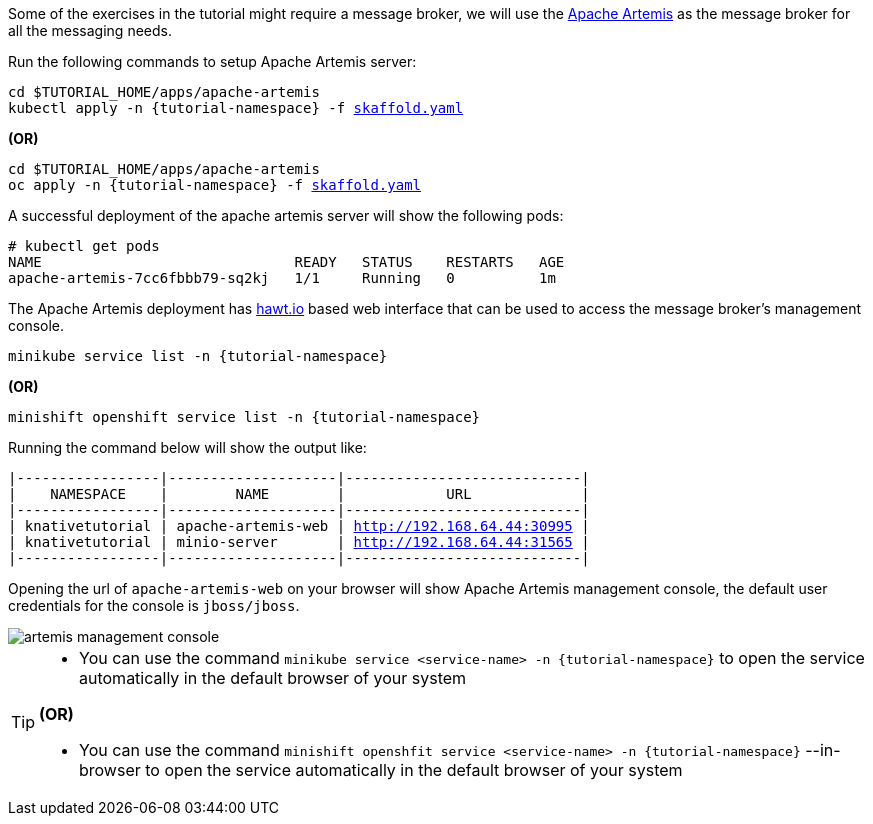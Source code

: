 Some of the exercises in the tutorial might require a message broker, we will use the https://activemq.apache.org/artemis/[Apache Artemis] as the message broker for all the messaging needs.

Run the following commands to setup Apache Artemis server:

[source,bash,subs="+macros,+attributes"]
----
cd $TUTORIAL_HOME/apps/apache-artemis
kubectl apply -n {tutorial-namespace} -f link:{github-repo}/apps/apache-artemis/skaffold.yaml[skaffold.yaml]
----

**(OR)**

[source,bash,subs="+macros,+attributes"]
----
cd $TUTORIAL_HOME/apps/apache-artemis
oc apply -n {tutorial-namespace} -f link:{github-repo}/apps/apache-artemis/skaffold.yaml[skaffold.yaml]
----

A successful deployment of the apache artemis server will show the following pods:

[source,bash,subs="+macros,+attributes"]
----
# kubectl get pods
NAME                              READY   STATUS    RESTARTS   AGE
apache-artemis-7cc6fbbb79-sq2kj   1/1     Running   0          1m
----

The Apache Artemis deployment has https://hawt.io/[hawt.io] based web interface that can be used to access the message broker's management console.

[source,bash,subs="+macros,+attributes"]
----
minikube service list -n {tutorial-namespace}
----

**(OR)**

[source,bash,subs="+macros,+attributes"]
----
minishift openshift service list -n {tutorial-namespace}
----


Running the command below will show the output like:

[source,bash,subs="+macros,+attributes"]
----
|-----------------|--------------------|----------------------------|
|    NAMESPACE    |        NAME        |            URL             |
|-----------------|--------------------|----------------------------|
| knativetutorial | apache-artemis-web | http://192.168.64.44:30995 |
| knativetutorial | minio-server       | http://192.168.64.44:31565 |
|-----------------|--------------------|----------------------------|
----

Opening the url of `apache-artemis-web` on your browser will show Apache Artemis management console, the default user credentials for the console is `jboss/jboss`.

image::artemis-management-console.png[]

[TIP]
====
* You can use the command `minikube service <service-name> -n {tutorial-namespace}` to open the service automatically in the default browser of your system

**(OR)**

* You can use the command `minishift openshfit service <service-name> -n {tutorial-namespace}` --in-browser to open the service automatically in the default browser of your system
====
